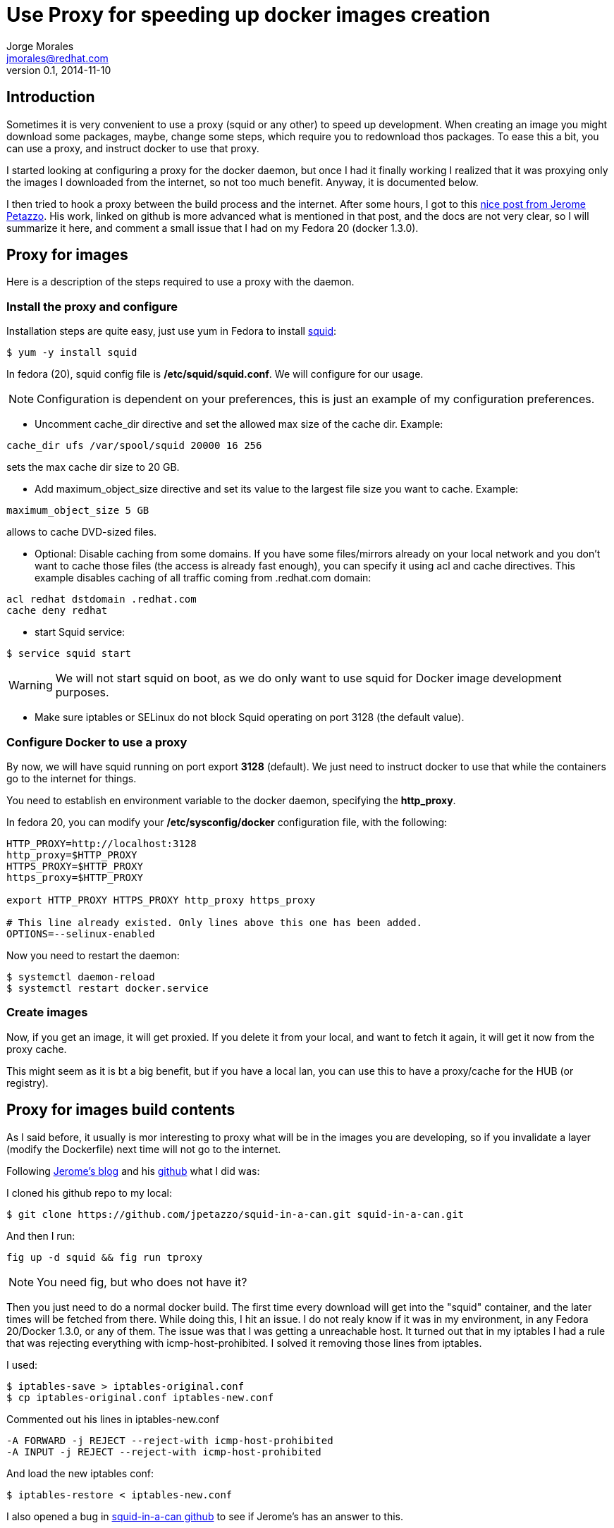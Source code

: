 = Use Proxy for speeding up docker images creation
:author: Jorge Morales 
:job: JBoss Middleware EMEA Architect
:email: jmorales@redhat.com
:description: Docker tip
:revdate: 2014-11-10
:revnumber: 0.1
:icons: font
:imagesdir: ./images
:figure-caption!:
:data-uri:

== Introduction
Sometimes it is very convenient to use a proxy (squid or any other) to speed up development. When creating an image you might download some packages, maybe, change some steps, which require you to redownload thos packages. To ease this a bit, you can use a proxy, and instruct docker to use that proxy.

I started looking at configuring a proxy for the docker daemon, but once I had it finally working I realized that it was proxying only the images I downloaded from the internet, so not too much benefit. Anyway, it is documented below.

I then tried to hook a proxy between the build process and the internet. After some hours, I got to this http://jpetazzo.github.io/2014/06/17/transparent-squid-proxy-docker/[nice post from Jerome Petazzo]. His work, linked on github is more advanced what is mentioned in that post, and the docs are not very clear, so I will summarize it here, and comment a small issue that I had on my Fedora 20 (docker 1.3.0). 

== Proxy for images
Here is a description of the steps required to use a proxy with the daemon.

=== Install the proxy and configure
Installation steps are quite easy, just use yum in Fedora to install http://www.squid-cache.org/[squid]:

[source,bash]
----
$ yum -y install squid
----

In fedora (20), squid config file is */etc/squid/squid.conf*.  We will configure for our usage.

NOTE: Configuration is dependent on your preferences, this is just an example of my configuration preferences.

* Uncomment cache_dir directive and set the allowed max size of the cache dir. Example:

[source,bash]
----
cache_dir ufs /var/spool/squid 20000 16 256
----
sets the max cache dir size to 20 GB.

* Add maximum_object_size directive and set its value to the largest file size you want to cache. Example:

[source,bash]
----
maximum_object_size 5 GB
----
allows to cache DVD-sized files.


* Optional: Disable caching from some domains. If you have some files/mirrors already on your local network and you don't want to cache those files (the access is already fast enough), you can specify it using acl and cache directives. This example disables caching of all traffic coming from .redhat.com domain:

[source,bash]
----
acl redhat dstdomain .redhat.com
cache deny redhat
----

* start Squid service:

[source,bash]
----
$ service squid start
----

WARNING: We will not start squid on boot, as we do only want to use squid for Docker image development purposes.

* Make sure iptables or SELinux do not block Squid operating on port 3128 (the default value).

=== Configure Docker to use a proxy
By now, we will have squid running on port export *3128* (default). We just need to instruct docker to use that while the containers go to the internet for things.

You need to establish en environment variable to the docker daemon, specifying the *http_proxy*.

In fedora 20, you can modify your */etc/sysconfig/docker* configuration file, with the following:
[bash,source]
----
HTTP_PROXY=http://localhost:3128
http_proxy=$HTTP_PROXY
HTTPS_PROXY=$HTTP_PROXY
https_proxy=$HTTP_PROXY

export HTTP_PROXY HTTPS_PROXY http_proxy https_proxy

# This line already existed. Only lines above this one has been added.
OPTIONS=--selinux-enabled 
----

Now you need to restart the daemon:
[source,bash]
----
$ systemctl daemon-reload
$ systemctl restart docker.service
----

=== Create images
Now, if you get an image, it will get proxied. If you delete it from your local, and want to fetch it again, it will get it now from the proxy cache.

This might seem as it is bt a big benefit, but if you have a local lan, you can use this to have a proxy/cache for the HUB (or registry).

== Proxy for images build contents
As I said before, it usually is mor interesting to proxy what will be in the images you are developing, so if you invalidate a layer (modify the Dockerfile) next time will not go to the internet.

Following http://jpetazzo.github.io/2014/06/17/transparent-squid-proxy-docker/[Jerome's blog] and his https://github.com/jpetazzo/squid-in-a-can[github] what I did was:

I cloned his github repo to my local:

[source,bash]
----
$ git clone https://github.com/jpetazzo/squid-in-a-can.git squid-in-a-can.git
----

And then I run:

[source,bash]
----
fig up -d squid && fig run tproxy
----

NOTE: You need fig, but who does not have it?

Then you just need to do a normal docker build. The first time every download will get into the "squid" container, and the later times will be fetched from there.
While doing this, I hit an issue. I do not realy know if it was in my environment, in any Fedora 20/Docker 1.3.0, or any of them. The issue was that I was getting a unreachable host. It turned out that in my iptables I had a rule that was rejecting everything with icmp-host-prohibited. I solved it removing those lines from iptables.

I used:

[source,bash]
----
$ iptables-save > iptables-original.conf
$ cp iptables-original.conf iptables-new.conf
----

Commented out his lines in iptables-new.conf

[source,bash]
----
-A FORWARD -j REJECT --reject-with icmp-host-prohibited
-A INPUT -j REJECT --reject-with icmp-host-prohibited 
----

And load the new iptables conf:

[source,bash]
----
$ iptables-restore < iptables-new.conf
----

I also opened a bug in https://github.com/jpetazzo/squid-in-a-can/issues/5[squid-in-a-can github] to see if Jerome's has an answer to this.

== Options
Now there are 2 options, as the container created this way stores the cached data in it, so if you remove it, you remove the cache. 

* First option is to use a volume to a local dir. For this, edit the fig.yml in the project's source dir.
* Second option is to use your local squid (if you already have one), so you only need to run that second container, or only the add/remove iptables rule:

** Start to proxy (Asuming squid is running):

[source,bash]
----
iptables -t nat -A PREROUTING -p tcp --dport 80 -j REDIRECT --to 3128
----

** Stop to proxy:

[source,bash]
----
iptables -t nat -D PREROUTING -p tcp --dport 80 -j REDIRECT --to 3128
----